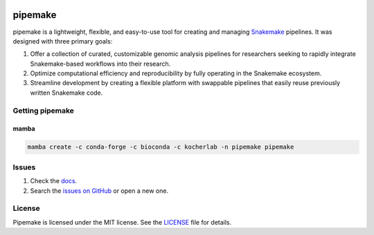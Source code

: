 |Stable version| |Documentation| |github ci| |Coverage| |conda| |Conda Upload| |PyPI Upload| |LICENSE|

.. |Stable version| image:: https://img.shields.io/github/v/release/kocherlab/pipemake?label=stable
   :target: https://github.com/kocherlab/pipemake/releases/
   :alt: Stable version

.. |Documentation| image::
   https://readthedocs.org/projects/pipemake/badge/?version=latest
   :target: https://pipemake.readthedocs.io/en/latest/?badge=latest
   :alt: Documentation Status

.. |github ci| image::
   https://github.com/kocherlab/pipemake/actions/workflows/ci.yml/badge.svg?branch=main
   :target: https://github.com/kocherlab/pipemake/actions/workflows/ci.yml
   :alt: Continuous integration status

.. |Coverage| image::
   https://codecov.io/gh/kocherlab/pipemake/branch/main/graph/badge.svg
   :target: https://codecov.io/gh/kocherlab/pipemake
   :alt: Coverage

.. |conda| image::
   https://anaconda.org/kocherlab/pipemake/badges/version.svg
   :target: https://anaconda.org/kocherlab/pipemake

.. |Conda Upload| image::
   https://github.com/kocherlab/pipemake/actions/workflows/upload_conda.yml/badge.svg
   :target: https://github.com/kocherlab/pipemake/actions/workflows/upload_conda.yml

.. |PyPI Upload| image::
   https://github.com/kocherlab/pipemake/actions/workflows/python-publish.yml/badge.svg
   :target: https://github.com/kocherlab/pipemake/actions/workflows/python-publish.yml

.. |LICENSE| image::
   https://anaconda.org/kocherlab/pipemake/badges/license.svg
   :target: https://github.com/kocherlab/pipemake/blob/main/LICENSE

********
pipemake
********
pipemake is a lightweight, flexible, and easy-to-use tool for creating and managing `Snakemake <https://snakemake.readthedocs.io/>`_ pipelines. It was designed with three primary goals: 

1. Offer a collection of curated, customizable genomic analysis pipelines for researchers seeking to rapidly integrate Snakemake-based workflows into their research.
2. Optimize computational efficiency and reproducibility by fully operating in the Snakemake ecosystem.
3. Streamline development by creating a flexible platform with swappable pipelines that easily reuse previously written Snakemake code.

================
Getting pipemake
================

-----
mamba
-----

.. code-block:: bash

    mamba create -c conda-forge -c bioconda -c kocherlab -n pipemake pipemake

======
Issues
======

1. Check the `docs <https://pipemake.rtfd.io/>`_.
2. Search the `issues on GitHub <https://github.com/kocherlab/pipemake/issues>`_ or open a new one.

=======
License
=======

Pipemake is licensed under the MIT license. See the `LICENSE <https://github.com/kocherlab/pipemake/blob/main/LICENSE>`_ file for details.
